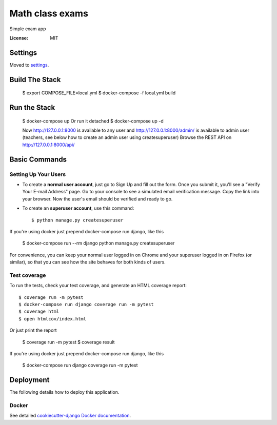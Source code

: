 Math class exams
================

Simple exam app

.. image:: https://img.shields.io/badge/built%20with-Cookiecutter%20Django-ff69b4.svg
     :target: https://github.com/pydanny/cookiecutter-django/
     :alt: Built with Cookiecutter Django


:License: MIT


Settings
--------

Moved to settings_.

.. _settings: http://cookiecutter-django.readthedocs.io/en/latest/settings.html


Build The Stack
---------------
    $ export COMPOSE_FILE=local.yml
    $ docker-compose -f local.yml build


Run the Stack
-------------
    $ docker-compose up
    Or run it detached
    $ docker-compose up -d

    Now http://127.0.0.1:8000 is available to any user and http://127.0.0.1:8000/admin/ is available to admin user (teachers, see below how to create an admin user using createsuperuser)
    Browse the REST API on  http://127.0.0.1:8000/api/


Basic Commands
--------------

Setting Up Your Users
^^^^^^^^^^^^^^^^^^^^^

* To create a **normal user account**, just go to Sign Up and fill out the form. Once you submit it, you'll see a "Verify Your E-mail Address" page. Go to your console to see a simulated email verification message. Copy the link into your browser. Now the user's email should be verified and ready to go.

* To create an **superuser account**, use this command::

    $ python manage.py createsuperuser

If you're using docker just prepend docker-compose run django, like this

    $ docker-compose run --rm django python manage.py createsuperuser

For convenience, you can keep your normal user logged in on Chrome and your superuser logged in on Firefox (or similar), so that you can see how the site behaves for both kinds of users.


Test coverage
^^^^^^^^^^^^^

To run the tests, check your test coverage, and generate an HTML coverage report::

    $ coverage run -m pytest
    $ docker-compose run django coverage run -m pytest
    $ coverage html
    $ open htmlcov/index.html

Or just print the report

    $ coverage run -m pytest
    $ coverage result

If you're using docker just prepend docker-compose run django, like this

    $ docker-compose run django coverage run -m pytest


Deployment
----------

The following details how to deploy this application.



Docker
^^^^^^

See detailed `cookiecutter-django Docker documentation`_.

.. _`cookiecutter-django Docker documentation`: http://cookiecutter-django.readthedocs.io/en/latest/deployment-with-docker.html
